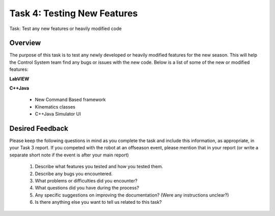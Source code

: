 Task 4: Testing New Features
============================

Task: Test any new features or heavily modified code

Overview
--------

The purpose of this task is to test any newly developed or heavily modified features for the new season. This will help the Control System team find any bugs or issues with the new code. Below is a list of some of the new or modified features:

**LabVIEW**

**C++\Java**

   - New Command Based framework
   - Kinematics classes
   - C++\Java Simulator UI

Desired Feedback
----------------

Please keep the following questions in mind as you complete the task and include this information, as appropriate, in your Task 3 report. If you competed with the robot at an offseason event, please mention that in your report (or write a separate short note if the event is after your main report)

   1. Describe what features you tested and how you tested them.
   2. Describe any bugs you encountered.
   3. What problems or difficulties did you encounter?
   4. What questions did you have during the process?
   5. Any specific suggestions on improving the documentation? (Were any instructions unclear?)
   6. Is there anything else you want to tell us related to this task?
